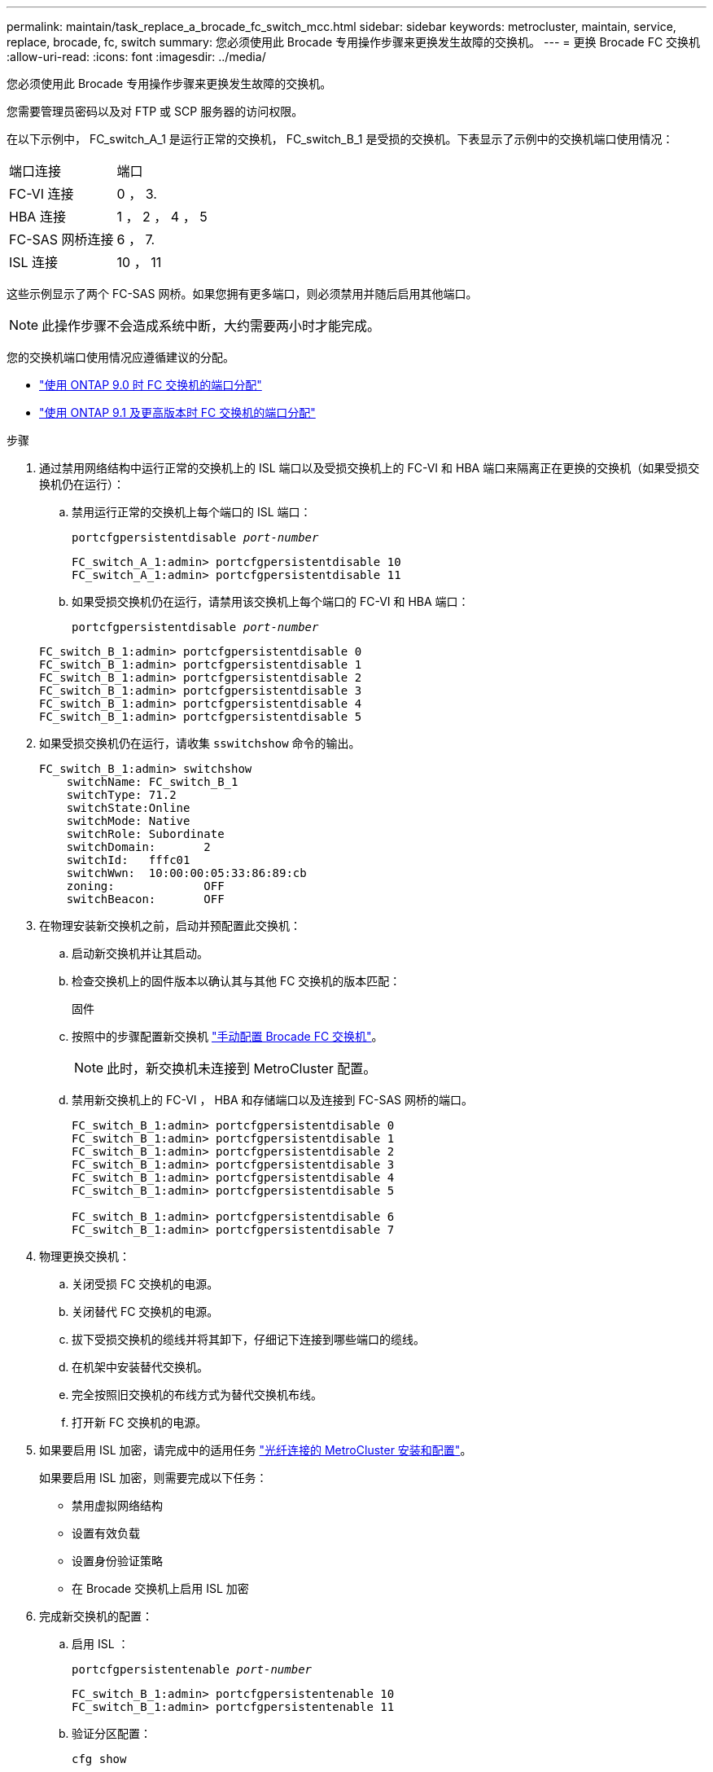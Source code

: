 ---
permalink: maintain/task_replace_a_brocade_fc_switch_mcc.html 
sidebar: sidebar 
keywords: metrocluster, maintain, service, replace, brocade, fc, switch 
summary: 您必须使用此 Brocade 专用操作步骤来更换发生故障的交换机。 
---
= 更换 Brocade FC 交换机
:allow-uri-read: 
:icons: font
:imagesdir: ../media/


[role="lead"]
您必须使用此 Brocade 专用操作步骤来更换发生故障的交换机。

您需要管理员密码以及对 FTP 或 SCP 服务器的访问权限。

在以下示例中， FC_switch_A_1 是运行正常的交换机， FC_switch_B_1 是受损的交换机。下表显示了示例中的交换机端口使用情况：

|===


| 端口连接 | 端口 


 a| 
FC-VI 连接
 a| 
0 ， 3.



 a| 
HBA 连接
 a| 
1 ， 2 ， 4 ， 5



 a| 
FC-SAS 网桥连接
 a| 
6 ， 7.



 a| 
ISL 连接
 a| 
10 ， 11

|===
这些示例显示了两个 FC-SAS 网桥。如果您拥有更多端口，则必须禁用并随后启用其他端口。


NOTE: 此操作步骤不会造成系统中断，大约需要两小时才能完成。

您的交换机端口使用情况应遵循建议的分配。

* link:concept_port_assignments_for_fc_switches_when_using_ontap_9_0.html["使用 ONTAP 9.0 时 FC 交换机的端口分配"]
* link:concept_port_assignments_for_fc_switches_when_using_ontap_9_1_and_later.html["使用 ONTAP 9.1 及更高版本时 FC 交换机的端口分配"]


.步骤
. 通过禁用网络结构中运行正常的交换机上的 ISL 端口以及受损交换机上的 FC-VI 和 HBA 端口来隔离正在更换的交换机（如果受损交换机仍在运行）：
+
.. 禁用运行正常的交换机上每个端口的 ISL 端口：
+
`portcfgpersistentdisable _port-number_`

+
[listing]
----
FC_switch_A_1:admin> portcfgpersistentdisable 10
FC_switch_A_1:admin> portcfgpersistentdisable 11
----
.. 如果受损交换机仍在运行，请禁用该交换机上每个端口的 FC-VI 和 HBA 端口：
+
`portcfgpersistentdisable _port-number_`

+
[listing]
----
FC_switch_B_1:admin> portcfgpersistentdisable 0
FC_switch_B_1:admin> portcfgpersistentdisable 1
FC_switch_B_1:admin> portcfgpersistentdisable 2
FC_switch_B_1:admin> portcfgpersistentdisable 3
FC_switch_B_1:admin> portcfgpersistentdisable 4
FC_switch_B_1:admin> portcfgpersistentdisable 5
----


. 如果受损交换机仍在运行，请收集 `sswitchshow` 命令的输出。
+
[listing]
----
FC_switch_B_1:admin> switchshow
    switchName: FC_switch_B_1
    switchType: 71.2
    switchState:Online
    switchMode: Native
    switchRole: Subordinate
    switchDomain:       2
    switchId:   fffc01
    switchWwn:  10:00:00:05:33:86:89:cb
    zoning:             OFF
    switchBeacon:       OFF
----
. 在物理安装新交换机之前，启动并预配置此交换机：
+
.. 启动新交换机并让其启动。
.. 检查交换机上的固件版本以确认其与其他 FC 交换机的版本匹配：
+
`固件`

.. 按照中的步骤配置新交换机 link:https://docs.netapp.com/us-en/ontap-metrocluster/install-fc/task_fcsw_brocade_configure_the_brocade_fc_switches_supertask.html["手动配置 Brocade FC 交换机"]。
+

NOTE: 此时，新交换机未连接到 MetroCluster 配置。

.. 禁用新交换机上的 FC-VI ， HBA 和存储端口以及连接到 FC-SAS 网桥的端口。
+
[listing]
----
FC_switch_B_1:admin> portcfgpersistentdisable 0
FC_switch_B_1:admin> portcfgpersistentdisable 1
FC_switch_B_1:admin> portcfgpersistentdisable 2
FC_switch_B_1:admin> portcfgpersistentdisable 3
FC_switch_B_1:admin> portcfgpersistentdisable 4
FC_switch_B_1:admin> portcfgpersistentdisable 5

FC_switch_B_1:admin> portcfgpersistentdisable 6
FC_switch_B_1:admin> portcfgpersistentdisable 7
----


. 物理更换交换机：
+
.. 关闭受损 FC 交换机的电源。
.. 关闭替代 FC 交换机的电源。
.. 拔下受损交换机的缆线并将其卸下，仔细记下连接到哪些端口的缆线。
.. 在机架中安装替代交换机。
.. 完全按照旧交换机的布线方式为替代交换机布线。
.. 打开新 FC 交换机的电源。


. 如果要启用 ISL 加密，请完成中的适用任务 link:https://docs.netapp.com/us-en/ontap-metrocluster/install-fc/index.html["光纤连接的 MetroCluster 安装和配置"]。
+
如果要启用 ISL 加密，则需要完成以下任务：

+
** 禁用虚拟网络结构
** 设置有效负载
** 设置身份验证策略
** 在 Brocade 交换机上启用 ISL 加密


. 完成新交换机的配置：
+
.. 启用 ISL ：
+
`portcfgpersistentenable _port-number_`

+
[listing]
----
FC_switch_B_1:admin> portcfgpersistentenable 10
FC_switch_B_1:admin> portcfgpersistentenable 11
----
.. 验证分区配置：
+
`cfg show`

.. 在替代交换机（示例中为 FC_switch_B_1 ）上，验证 ISL 是否联机：
+
`sswitchshow`

+
[listing]
----
FC_switch_B_1:admin> switchshow
switchName: FC_switch_B_1
switchType: 71.2
switchState:Online
switchMode: Native
switchRole: Principal
switchDomain:       4
switchId:   fffc03
switchWwn:  10:00:00:05:33:8c:2e:9a
zoning:             OFF
switchBeacon:       OFF

Index Port Address Media Speed State  Proto
==============================================
...
10   10    030A00 id   16G     Online  FC E-Port 10:00:00:05:33:86:89:cb "FC_switch_A_1"
11   11    030B00 id   16G     Online  FC E-Port 10:00:00:05:33:86:89:cb "FC_switch_A_1" (downstream)
...
----
.. 启用连接到 FC 网桥的存储端口。
+
[listing]
----
FC_switch_B_1:admin> portcfgpersistentenable 6
FC_switch_B_1:admin> portcfgpersistentenable 7
----
.. 启用存储， HBA 和 FC-VI 端口。
+
以下示例显示了用于启用连接 HBA 适配器的端口的命令：

+
[listing]
----
FC_switch_B_1:admin> portcfgpersistentenable 1
FC_switch_B_1:admin> portcfgpersistentenable 2
FC_switch_B_1:admin> portcfgpersistentenable 4
FC_switch_B_1:admin> portcfgpersistentenable 5
----
+
以下示例显示了用于启用连接 FC-VI 适配器的端口的命令：

+
[listing]
----
FC_switch_B_1:admin> portcfgpersistentenable 0
FC_switch_B_1:admin> portcfgpersistentenable 3
----


. 验证端口是否联机：
+
`sswitchshow`

. 在 ONTAP 中验证 MetroCluster 配置的运行情况：
+
.. 检查系统是否为多路径：
+
`node run -node _node-name_ sysconfig -a`

.. 检查两个集群上是否存在任何运行状况警报：
+
`s系统运行状况警报显示`

.. 确认 MetroCluster 配置以及操作模式是否正常：
+
`MetroCluster show`

.. 执行 MetroCluster 检查：
+
`MetroCluster check run`

.. 显示 MetroCluster 检查的结果：
+
MetroCluster check show`

.. 检查交换机上是否存在任何运行状况警报（如果存在）：
+
`s存储开关显示`

.. 运行 https://mysupport.netapp.com/site/tools/tool-eula/activeiq-configadvisor["Config Advisor"]。
.. 运行 Config Advisor 后，查看该工具的输出并按照输出中的建议解决发现的任何问题。



